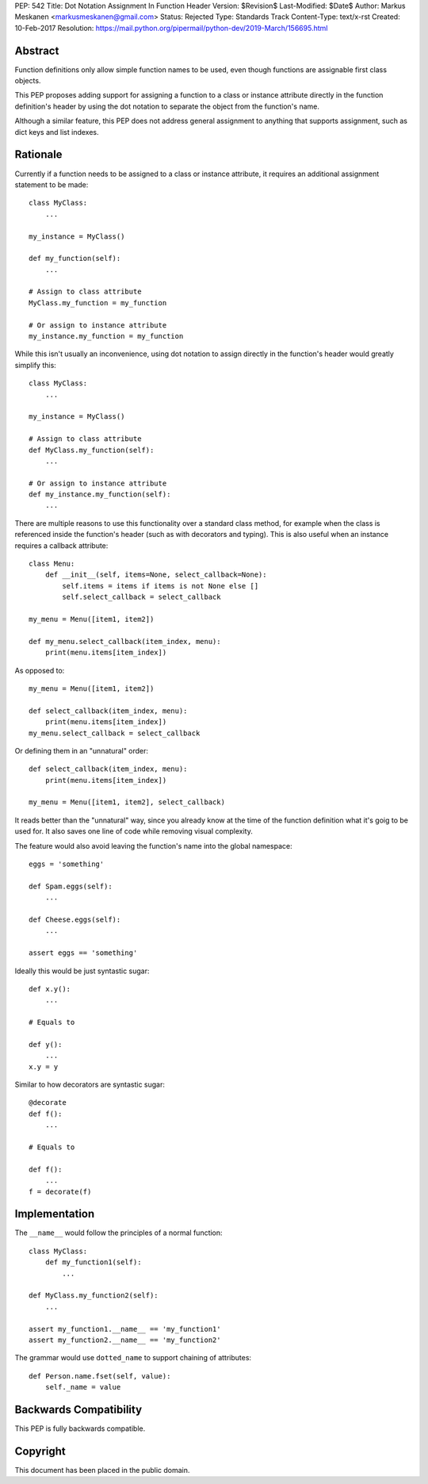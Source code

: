 PEP: 542
Title: Dot Notation Assignment In Function Header
Version: $Revision$
Last-Modified: $Date$
Author: Markus Meskanen <markusmeskanen@gmail.com>
Status: Rejected
Type: Standards Track
Content-Type: text/x-rst
Created: 10-Feb-2017
Resolution: https://mail.python.org/pipermail/python-dev/2019-March/156695.html


Abstract
========

Function definitions only allow simple function names to be used,
even though functions are assignable first class objects.

This PEP proposes adding support for assigning a function to
a class or instance attribute directly in the function
definition's header by using the dot notation to separate
the object from the function's name.

Although a similar feature, this PEP does not address general
assignment to anything that supports assignment, such as dict keys
and list indexes.

Rationale
=========

Currently if a function needs to be assigned to a class or instance
attribute, it requires an additional assignment statement to be made::

  class MyClass:
      ...

  my_instance = MyClass()

  def my_function(self):
      ...

  # Assign to class attribute
  MyClass.my_function = my_function

  # Or assign to instance attribute
  my_instance.my_function = my_function

While this isn't usually an inconvenience, using dot notation to
assign directly in the function's header would greatly simplify this::

  class MyClass:
      ...

  my_instance = MyClass()

  # Assign to class attribute
  def MyClass.my_function(self):
      ...

  # Or assign to instance attribute
  def my_instance.my_function(self):
      ...

There are multiple reasons to use this functionality over
a standard class method, for example when the class is referenced
inside the function's header (such as with decorators and typing).
This is also useful when an instance requires a callback attribute::

  class Menu:
      def __init__(self, items=None, select_callback=None):
          self.items = items if items is not None else []
          self.select_callback = select_callback

  my_menu = Menu([item1, item2])

  def my_menu.select_callback(item_index, menu):
      print(menu.items[item_index])

As opposed to::

  my_menu = Menu([item1, item2])

  def select_callback(item_index, menu):
      print(menu.items[item_index])
  my_menu.select_callback = select_callback

Or defining them in an "unnatural" order::

  def select_callback(item_index, menu):
      print(menu.items[item_index])

  my_menu = Menu([item1, item2], select_callback)

It reads better than the "unnatural" way, since you already know at
the time of the function definition what it's goig to be used for.
It also saves one line of code while removing visual complexity.

The feature would also avoid leaving the function's name into
the global namespace::

  eggs = 'something'

  def Spam.eggs(self):
      ...

  def Cheese.eggs(self):
      ...

  assert eggs == 'something'

Ideally this would be just syntastic sugar::

  def x.y():
      ...

  # Equals to

  def y():
      ...
  x.y = y

Similar to how decorators are syntastic sugar::

  @decorate
  def f():
      ...

  # Equals to

  def f():
      ...
  f = decorate(f)

Implementation
==============

The ``__name__`` would follow the principles of a normal function::

  class MyClass:
      def my_function1(self):
          ...

  def MyClass.my_function2(self):
      ...

  assert my_function1.__name__ == 'my_function1'
  assert my_function2.__name__ == 'my_function2'

The grammar would use ``dotted_name`` to support chaining of attributes::

  def Person.name.fset(self, value):
      self._name = value

Backwards Compatibility
=======================

This PEP is fully backwards compatible.

Copyright
=========

This document has been placed in the public domain.
